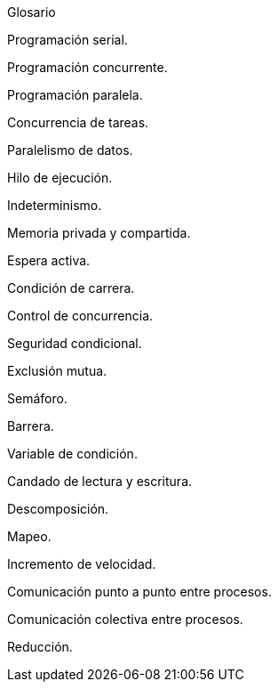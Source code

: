 Glosario

Programación serial.

Programación concurrente.

Programación paralela.

Concurrencia de tareas.

Paralelismo de datos.

Hilo de ejecución.

Indeterminismo.

Memoria privada y compartida.

Espera activa.

Condición de carrera.

Control de concurrencia.

Seguridad condicional.

Exclusión mutua.

Semáforo.

Barrera.

Variable de condición.

Candado de lectura y escritura.

Descomposición.

Mapeo.

Incremento de velocidad.

Comunicación punto a punto entre procesos.

Comunicación colectiva entre procesos.

Reducción.
